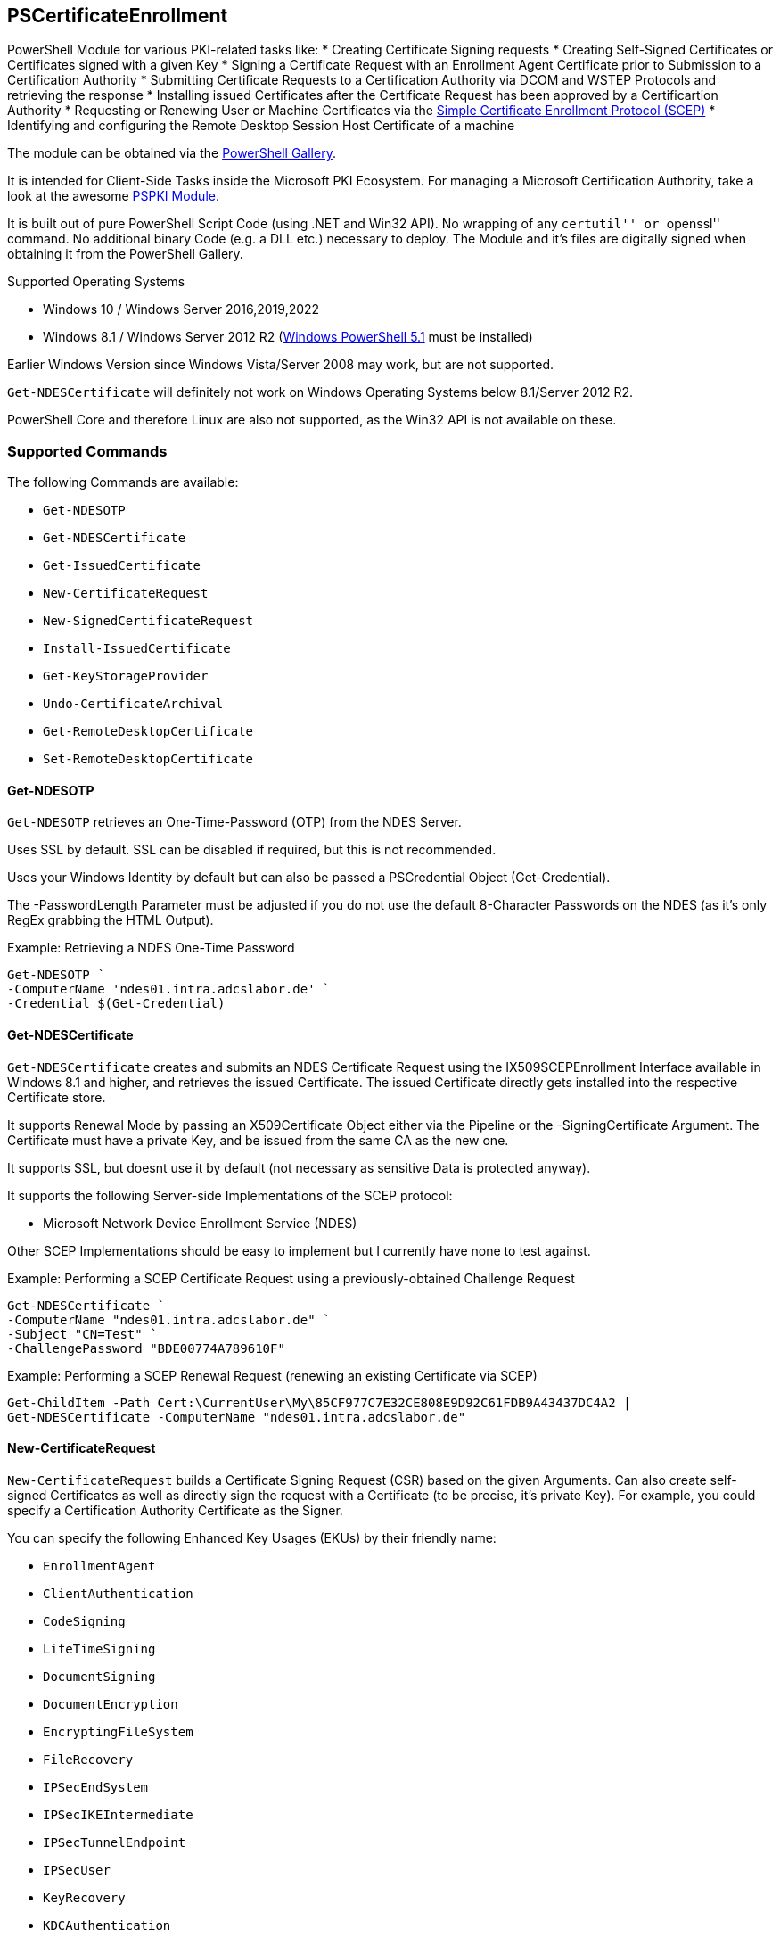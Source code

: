 == PSCertificateEnrollment

PowerShell Module for various PKI-related tasks like: * Creating Certificate Signing requests * Creating Self-Signed Certificates or Certificates signed with a given Key * Signing a Certificate Request with an Enrollment Agent Certificate prior to Submission to a Certification Authority * Submitting Certificate Requests to a Certification Authority via DCOM and WSTEP Protocols and retrieving the response * Installing issued Certificates after the Certificate Request has been approved by a Certificartion Authority * Requesting or Renewing User or Machine Certificates via the https://tools.ietf.org/html/draft-nourse-scep-23[Simple Certificate Enrollment Protocol (SCEP)] * Identifying and configuring the Remote Desktop Session Host Certificate of a machine

The module can be obtained via the https://www.powershellgallery.com/packages/PSCertificateEnrollment[PowerShell Gallery].

It is intended for Client-Side Tasks inside the Microsoft PKI Ecosystem. For managing a Microsoft Certification Authority, take a look at the awesome https://github.com/PKISolutions/PSPKI[PSPKI Module].

It is built out of pure PowerShell Script Code (using .NET and Win32 API). No wrapping of any ``certutil'' or ``openssl'' command. No additional binary Code (e.g. a DLL etc.) necessary to deploy. The Module and it’s files are digitally signed when obtaining it from the PowerShell Gallery.

Supported Operating Systems

* Windows 10 / Windows Server 2016,2019,2022
* Windows 8.1 / Windows Server 2012 R2 (link:https://docs.microsoft.com/en-us/powershell/scripting/windows-powershell/wmf/setup/install-configure?view=powershell-5.1[Windows PowerShell 5.1^] must be installed)

Earlier Windows Version since Windows Vista/Server 2008 may work, but are not supported.

`Get-NDESCertificate` will definitely not work on Windows Operating Systems below 8.1/Server 2012 R2.

PowerShell Core and therefore Linux are also not supported, as the Win32 API is not available on these.

=== Supported Commands

The following Commands are available: 

* `Get-NDESOTP` 
* `Get-NDESCertificate` 
* `Get-IssuedCertificate` 
* `New-CertificateRequest` 
* `New-SignedCertificateRequest` 
* `Install-IssuedCertificate` 
* `Get-KeyStorageProvider` 
* `Undo-CertificateArchival` 
* `Get-RemoteDesktopCertificate`
* `Set-RemoteDesktopCertificate`

==== Get-NDESOTP

`Get-NDESOTP` retrieves an One-Time-Password (OTP) from the NDES Server.

Uses SSL by default. SSL can be disabled if required, but this is not recommended.

Uses your Windows Identity by default but can also be passed a PSCredential Object (Get-Credential).

The -PasswordLength Parameter must be adjusted if you do not use the default 8-Character Passwords on the NDES (as it’s only RegEx grabbing the HTML Output).

Example: Retrieving a NDES One-Time Password

[source,powershell]
----
Get-NDESOTP `
-ComputerName 'ndes01.intra.adcslabor.de' `
-Credential $(Get-Credential)
----

==== Get-NDESCertificate

`Get-NDESCertificate` creates and submits an NDES Certificate Request using the IX509SCEPEnrollment Interface available in Windows 8.1 and higher, and retrieves the issued Certificate. The issued Certificate directly gets installed into the respective Certificate store.

It supports Renewal Mode by passing an X509Certificate Object either via the Pipeline or the -SigningCertificate Argument. The Certificate must have a private Key, and be issued from the same CA as the new one.

It supports SSL, but doesnt use it by default (not necessary as sensitive Data is protected anyway).

It supports the following Server-side Implementations of the SCEP protocol:

* Microsoft Network Device Enrollment Service (NDES)

Other SCEP Implementations should be easy to implement but I currently have none to test against.

Example: Performing a SCEP Certificate Request using a previously-obtained Challenge Request

[source,powershell]
----
Get-NDESCertificate `
-ComputerName "ndes01.intra.adcslabor.de" `
-Subject "CN=Test" `
-ChallengePassword "BDE00774A789610F"
----

Example: Performing a SCEP Renewal Request (renewing an existing Certificate via SCEP)

[source,powershell]
----
Get-ChildItem -Path Cert:\CurrentUser\My\85CF977C7E32CE808E9D92C61FDB9A43437DC4A2 | 
Get-NDESCertificate -ComputerName "ndes01.intra.adcslabor.de"
----

==== New-CertificateRequest

`New-CertificateRequest` builds a Certificate Signing Request (CSR) based on the given Arguments. Can also create self-signed Certificates as well as directly sign the request with a Certificate (to be precise, it’s private Key). For example, you could specify a Certification Authority Certificate as the Signer.

You can specify the following Enhanced Key Usages (EKUs) by their friendly name:

* `EnrollmentAgent` 
* `ClientAuthentication` 
* `CodeSigning` 
* `LifeTimeSigning` 
* `DocumentSigning` 
* `DocumentEncryption` 
* `EncryptingFileSystem` 
* `FileRecovery` 
* `IPSecEndSystem` 
* `IPSecIKEIntermediate` 
* `IPSecTunnelEndpoint` 
* `IPSecUser` 
* `KeyRecovery` 
* `KDCAuthentication` 
* `SecureEmail` 
* `ServerAuthentication` 
* `SmartCardLogon` 
* `TimeStamping` 
* `OCSPSigning` 
* `RemoteDesktopAuthentication` 
* `PrivateKeyArchival`

(Note that usually, it is not necessary to specify an EKU in a CSR, as this will be overwritten by the Microsoft Certification Authority due to Certificate Template Settings).

Example: Creating a PKI Hierarchy in a 3-Liner

[source,powershell]
----
$a = New-CertificateRequest -CA -Subject "CN=Root CA" -SelfSign
$b = New-CertificateRequest -CA -Subject "CN=Sub CA" -SigningCert $a -PathLength 0
$c = New-CertificateRequest -Eku "ServerAuthentication" -Subject "CN=www.demo.org" -Dns "www.demo.org" -SigningCert $b
$a,$b,$c
----

Example: Demonstrating a Path length Constraint violation

[source,powershell]
----
$a = New-CertificateRequest -CA -Subject "CN=Root CA" -SelfSign
$b = New-CertificateRequest -CA -Subject "CN=Sub CA" -SigningCert $a -PathLength 0
$c = New-CertificateRequest -CA -Subject "CN=Invalid Path Length CA" -SigningCert $b
$d = New-CertificateRequest -Eku "ServerAuthentication" -Subject "CN=Invalid Path Length Certificate" -Dns "www.demo.org" -SigningCert $c
$a,$b,$c,$d
----

Example: Demonstrating an EKU Constraint violation

[source,powershell]
----
$a = New-CertificateRequest -CA -Subject "CN=Root CA" -SelfSign
$b = New-CertificateRequest -CA -Eku "ClientAuthentication" -Subject "CN=Sub CA 1" -SigningCert $a
$c = New-CertificateRequest -Eku "ServerAuthentication" -Subject "CN=Invalid EKU Certificate" -Dns "www.demo.org" -SigningCert $b
$a,$b,$c
----

Example: Creating a Certificate Signing Request (CSR) for a Domain Controller Certificate using a 3072 Bit RSA Key

[source,powershell]
----
New-CertificateRequest `
-MachineContext `
-LeyLength 3072 `
-Subject "CN=dc01.intra.adcslabor.de" `
-Dns "dc01.intra.adcslabor.de","intra.adcslabor.de","INTRA" `
-Eku KDCAuthentication,ServerAuthentication,ClientAuthentication,SmartcardLogon
----

Example: Creating a Certificate Signing Request (CSR) for a Web Server Certificate, using an ECDSA Key, containing multiple SANs of Type DnsName and IPAdress (and an empty Subject String)

[source,powershell]
----
New-CertificateRequest `
-Eku ServerAuth `
-Dns "web1.fabrikam.com","web2.fabrikam.com","web3.fabrikam.com" `
-IP "192.168.0.1" `
-KeyAlgorithm ECDSA_P256 |
Out-File CertificateRequestFile.csr -Encoding ascii
----

Example: Creating a Certificate Signing Request (CSR) for an OCSP Responder, specifying the signing CA Certificate to be used via Authority Key Identifier (AKI) and a Hardware Security Module (HSM) Key Storage Provider (KSP)

[source,powershell]
----
New-CertificateRequest `
-Subject "CN=My-Responder" `
-Ksp "nCipher Security World Key Storage Provider" `
-Eku "OCSPSigning" `
-Aki "060DDD83737C311EDA5E5B677D8C4D663ED5C5BF" `
-KeyLength 4096 |
Out-File CertificateRequestFile.csr -Encoding ascii
----

==== New-SignedCertificateRequest

`New-SignedCertificateRequest` appends a Signature to a PKCS#10 Certificate Request. Can also append the RequesterName Attribute for Enroll on Behalf of (EOBO) processes.

Example: Signing a previously created Certificate Signing Request

[source,powershell]
----
$csr = New-CertificateRequest -Subject "CN=Test"
$eacert = Get-ChildItem -Path Cert:\CurrentUser\My\85CF977C7E32CE808E9D92C61FDB9A43437DC4A2
$csr | New-SignedCertificateRequest -SigningCert $eacert
----

==== Get-IssuedCertificate

`Get-IssuedCertificate` allows for Submission of a Certificate Request to a Certification Authority. It also allows for retrieval of a previously issued Certificate from a Certification Authority.

Example: Creating a Certificate Request and submitting it to a Certification Authority

[source,powershell]
----
$csr = New-CertificateRequest -Subject "CN=Test"
$csr | Get-IssuedCertificate `
-ConfigString "ca02.intra.adcslabor.de\ADCS Labor Issuing CA 1" `
-CertificateTemplate "ADCSLaborUser"
----

Example: Creating a Certificate Request and submitting it to a Certification Authority via WSTEP (aka Certificate Enrollment Web Service, CES) using Username and Password Authentication

[source,powershell]
----
$csr = New-CertificateRequest -Subject "CN=Test"
$csr | Get-IssuedCertificate `
-ConfigString "https://ces01.intra.adcslabor.de/ADCS%20Labor%20Issuing%&20CA%201_CES_UsernamePassword/service.svc/CES" `
-CertificateTemplate "ADCSLaborUser" `
-Credential (Get-Credential)
----

Example: Retrieving an issued Certificate for a previously submitted Certificate request

[source,powershell]
----
Get-IssuedCertificate `
-ConfigString "ca02.intra.adcslabor.de\ADCS Labor Issuing CA 1" `
-RequestId 12345
----

==== Install-IssuedCertificate

`Install-IssuedCertificate` allows for installing a Certificate onto the local Machine after the correspoiding certificate Request was approved by a Certification Authority.

Example: Creating a Certificate Request, submitting it to a Certification Authority and installing the response

[source,powershell]
----
$csr = New-CertificateRequest -Subject "CN=Test"
$response = $csr | Get-IssuedCertificate `
-ConfigString "ca02.intra.adcslabor.de\ADCS Labor Issuing CA 1" `
-CertificateTemplate "ADCSLaborUser"
$response.Certificate | Install-IssuedCertificate
----

==== Get-KeyStorageProvider

`Get-KeyStorageProvider` enumerates all Cryptographic Service Providers (CSP) and Key Storage Providers (KSP) installed on the local machine.

Example: List all CSPs and KSPs available on the machine

[source,powershell]
----
Get-KeyStorageProvider | Select-Object -Property Name
----

==== Undo-CertificateArchival

`Undo-CertificateArchival` allows for un-archiving a previously archived Certificate.

Example: Unarchive an archived Certificate, identified by it’s SHA-1 Thumbprint

[source,powershell]
----
Undo-CertificateArchival `
-Thumbprint 85CF977C7E32CE808E9D92C61FDB9A43437DC4A2 `
-CertStoreLocation Cert:\CurrentUser\My\
----

==== Get-RemoteDesktopCertificate

`Get-RemoteDesktopCertificate` gets the currently configured Certificate for the Remote Desktop Session Host on the local System.

Example: Retrieving the currently configured Remote Desktop Certificate

[source,powershell]
----
Get-RemoteDesktopCertificate
----

==== Set-RemoteDesktopCertificate

`Set-RemoteDesktopCertificate` sets the Certificate for the Remote Desktop Session Host on the local System. Can be combined with `Get-NDESCertificate` or `Install-IssuedCertificate`.

Example: Choosing and setting a Remote Desktop Certificate

[source,powershell]
----
Get-ChildItem -Path Cert:\LocalMachine\My\85CF977C7E32CE808E9D92C61FDB9A43437DC4A2 | 
Set-RemoteDesktopCertificate
----

